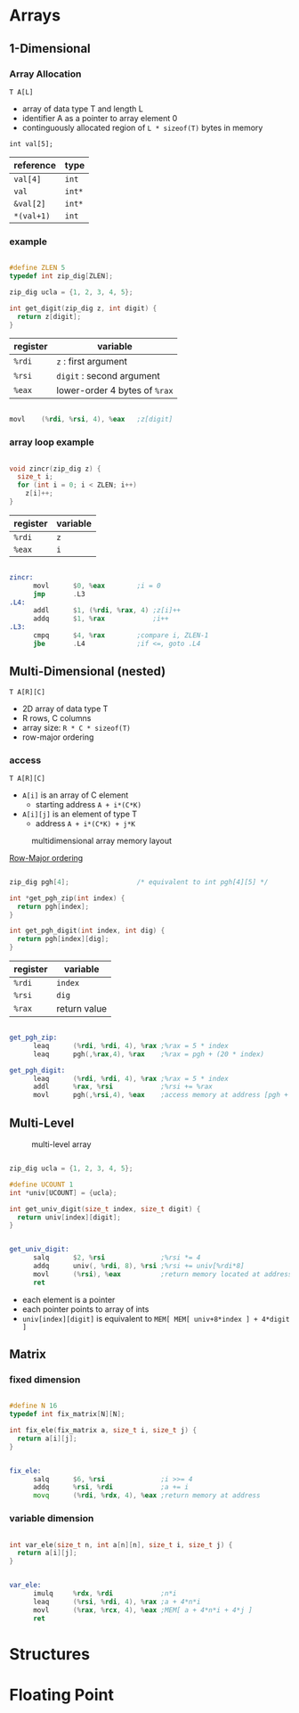 #+DATE: <2016-04-13 Wed>

* Arrays

** 1-Dimensional

*** Array Allocation

=T A[L]=
 - array of data type T and length L
 - identifier A as a pointer to array element 0
 - continguously allocated region of =L * sizeof(T)= bytes in memory

=int val[5];=

| reference  | type   |
|------------+--------|
| =val[4]=   | =int=  |
| =val=      | =int*= |
| =&val[2]=  | =int*= |
| =*(val+1)= | =int=  |

#+ATTR_HTML: :width 500px
[[./res/array_allocation.png]]


*** example

#+BEGIN_SRC C

  #define ZLEN 5
  typedef int zip_dig[ZLEN];

  zip_dig ucla = {1, 2, 3, 4, 5};

  int get_digit(zip_dig z, int digit) {
    return z[digit];
  }

#+END_SRC

| register | variable                      |
|----------+-------------------------------|
| =%rdi=   | ~z~ : first argument          |
| =%rsi=   | ~digit~ : second argument     |
| =%eax=   | lower-order 4 bytes of =%rax= |

#+BEGIN_SRC asm

  movl    (%rdi, %rsi, 4), %eax   ;z[digit]

#+END_SRC

*** array loop example

#+BEGIN_SRC C

  void zincr(zip_dig z) {
    size_t i;
    for (int i = 0; i < ZLEN; i++)
      z[i]++;
  }

#+END_SRC

| register | variable |
|----------+----------|
| =%rdi=   | =z=      |
| =%eax=   | =i=      |

#+BEGIN_SRC asm

  zincr:
        movl      $0, %eax        ;i = 0
        jmp       .L3
  .L4:
        addl      $1, (%rdi, %rax, 4) ;z[i]++
        addq      $1, %rax            ;i++
  .L3:
        cmpq      $4, %rax        ;compare i, ZLEN-1
        jbe       .L4             ;if <=, goto .L4

#+END_SRC


** Multi-Dimensional (nested)

=T A[R][C]=
 - 2D array of data type T
 - R rows, C columns
 - array size: =R * C * sizeof(T)=
 - row-major ordering

*** access

=T A[R][C]=
 - =A[i]= is an array of C element
   - starting address =A + i*(C*K)=
 - =A[i][j]= is an element of type T
   - address =A + i*(C*K) + j*K=

#+CAPTION: multidimensional array memory layout
#+ATTR_HTML: :width 500px
[[./res/multi_dim_array.png]]

_Row-Major ordering_

#+BEGIN_SRC C

  zip_dig pgh[4];                 /* equivalent to int pgh[4][5] */

  int *get_pgh_zip(int index) {
    return pgh[index];
  }

  int get_pgh_digit(int index, int dig) {
    return pgh[index][dig];
  }

#+END_SRC

| register | variable     |
|----------+--------------|
| =%rdi=   | =index=      |
| =%rsi=   | =dig=        |
| =%rax=   | return value |

#+BEGIN_SRC asm

  get_pgh_zip:
        leaq      (%rdi, %rdi, 4), %rax ;%rax = 5 * index
        leaq      pgh(,%rax,4), %rax    ;%rax = pgh + (20 * index)

  get_pgh_digit:
        leaq      (%rdi, %rdi, 4), %rax ;%rax = 5 * index
        addl      %rax, %rsi            ;%rsi += %rax
        movl      pgh(,%rsi,4), %eax    ;access memory at address [pgh + 4*(5*index+dig)]

#+END_SRC


** Multi-Level

#+CAPTION: multi-level array
#+ATTR_HTML: :width 500px
[[./res/multi_level_array.png]]

#+BEGIN_SRC C

  zip_dig ucla = {1, 2, 3, 4, 5};

  #define UCOUNT 1
  int *univ[UCOUNT] = {ucla};

  int get_univ_digit(size_t index, size_t digit) {
    return univ[index][digit];
  }

#+END_SRC

#+BEGIN_SRC asm

  get_univ_digit:
        salq      $2, %rsi              ;%rsi *= 4
        addq      univ(, %rdi, 8), %rsi ;%rsi += univ[%rdi*8]
        movl      (%rsi), %eax          ;return memory located at address %rsi
        ret

#+END_SRC

 - each element is a pointer
 - each pointer points to array of ints
 - =univ[index][digit]= is equivalent to =MEM[ MEM[ univ+8*index ] + 4*digit ]=


** Matrix

*** fixed dimension

#+BEGIN_SRC C

  #define N 16
  typedef int fix_matrix[N][N];

  int fix_ele(fix_matrix a, size_t i, size_t j) {
    return a[i][j];
  }

#+END_SRC

#+BEGIN_SRC asm

  fix_ele:
        salq      $6, %rsi              ;i >>= 4
        addq      %rsi, %rdi            ;a += i
        movq      (%rdi, %rdx, 4), %eax ;return memory at address

#+END_SRC

*** variable dimension

#+BEGIN_SRC C

  int var_ele(size_t n, int a[n][n], size_t i, size_t j) {
    return a[i][j];
  }

#+END_SRC

#+BEGIN_SRC asm

  var_ele:
        imulq     %rdx, %rdi            ;n*i
        leaq      (%rsi, %rdi, 4), %rax ;a + 4*n*i
        movl      (%rax, %rcx, 4), %eax ;MEM[ a + 4*n*i + 4*j ]
        ret

#+END_SRC


* Structures


* Floating Point
